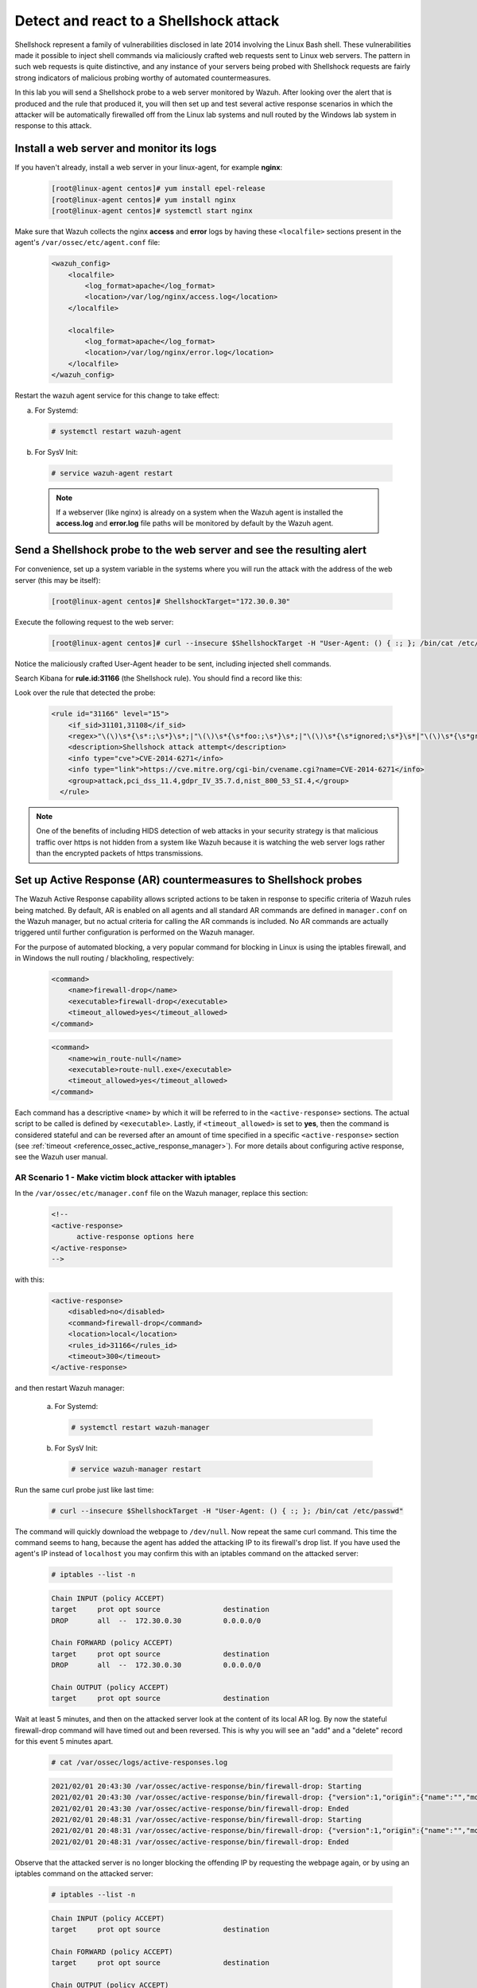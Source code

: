 .. Copyright (C) 2021 Wazuh, Inc.

.. _learning_wazuh_shellshock:

Detect and react to a Shellshock attack
=======================================

Shellshock represent a family of vulnerabilities disclosed in late 2014 involving
the Linux Bash shell.  These vulnerabilities made it possible to inject shell
commands via maliciously crafted web requests sent to Linux web servers.  The
pattern in such web requests is quite distinctive, and any instance of your
servers being probed with Shellshock requests are fairly
strong indicators of malicious probing worthy of automated countermeasures.

In this lab you will send a Shellshock probe to a web server monitored by Wazuh.
After looking over the alert that is produced and the rule that produced it, you
will then set up and test several active response scenarios in which the attacker
will be automatically firewalled off from the Linux lab systems and null routed
by the Windows lab system in response to this attack.

Install a web server and monitor its logs
-----------------------------------------

If you haven't already, install a web server in your linux-agent, for example **nginx**:

    .. code-block:: console

        [root@linux-agent centos]# yum install epel-release
        [root@linux-agent centos]# yum install nginx
        [root@linux-agent centos]# systemctl start nginx

Make sure that Wazuh collects the nginx **access** and **error** logs by having
these ``<localfile>`` sections present in the agent's ``/var/ossec/etc/agent.conf`` file:

    .. code-block:: xml

        <wazuh_config>
            <localfile>
                <log_format>apache</log_format>
                <location>/var/log/nginx/access.log</location>
            </localfile>

            <localfile>
                <log_format>apache</log_format>
                <location>/var/log/nginx/error.log</location>
            </localfile>
        </wazuh_config>

Restart the wazuh agent service for this change to take effect:

a. For Systemd:

  .. code-block:: console

    # systemctl restart wazuh-agent

b. For SysV Init:

  .. code-block:: console

    # service wazuh-agent restart



  .. note::

     If a webserver (like nginx) is already on a system when the Wazuh agent is installed
     the **access.log** and **error.log** file paths will be monitored by default by the Wazuh agent.


Send a Shellshock probe to the web server and see the resulting alert
---------------------------------------------------------------------

For convenience, set up a system variable in the systems where you will run
the attack with the address of the web server (this may be itself):

    .. code-block:: console

      [root@linux-agent centos]# ShellshockTarget="172.30.0.30"


Execute the following request to the web server:

    .. code-block:: console

        [root@linux-agent centos]# curl --insecure $ShellshockTarget -H "User-Agent: () { :; }; /bin/cat /etc/passwd"

Notice the maliciously crafted User-Agent header to be sent, including injected shell commands.

Search Kibana for **rule.id:31166** (the Shellshock rule).  You should find a record like this:

.. thumbnail:: ../images/learning-wazuh/labs/shellshock.png
    :title: Flood
    :align: center
    :width: 100%


Look over the rule that detected the probe:

    .. code-block:: xml

          <rule id="31166" level="15">
              <if_sid>31101,31108</if_sid>
              <regex>"\(\)\s*{\s*:;\s*}\s*;|"\(\)\s*{\s*foo:;\s*}\s*;|"\(\)\s*{\s*ignored;\s*}\s*|"\(\)\s*{\s*gry;\s*}\s*;</regex>
              <description>Shellshock attack attempt</description>
              <info type="cve">CVE-2014-6271</info>
              <info type="link">https://cve.mitre.org/cgi-bin/cvename.cgi?name=CVE-2014-6271</info>
              <group>attack,pci_dss_11.4,gdpr_IV_35.7.d,nist_800_53_SI.4,</group>
            </rule>

.. note::
    One of the benefits of including HIDS detection of web attacks in your security strategy is that
    malicious traffic over https is not hidden from a system like Wazuh because it is watching the web
    server logs rather than the encrypted packets of https transmissions.

Set up Active Response (AR) countermeasures to Shellshock probes
----------------------------------------------------------------

The Wazuh Active Response capability allows scripted actions to be taken in
response to specific criteria of Wazuh rules being matched. By default, AR
is enabled on all agents and all standard AR commands are defined in ``manager.conf``
on the Wazuh manager, but no actual criteria for calling the AR commands is
included. No AR commands are actually triggered until further configuration
is performed on the Wazuh manager.

For the purpose of automated blocking, a very popular command for blocking in
Linux is using the iptables firewall, and in Windows the null routing / blackholing, respectively:

    .. code-block:: xml

        <command>
            <name>firewall-drop</name>
            <executable>firewall-drop</executable>
            <timeout_allowed>yes</timeout_allowed>
        </command>

    .. code-block:: xml

        <command>
            <name>win_route-null</name>
            <executable>route-null.exe</executable>
            <timeout_allowed>yes</timeout_allowed>
        </command>

Each command has a descriptive ``<name>`` by which it will be referred to in the
``<active-response>`` sections.  The actual script to be called is defined by
``<executable>``.  Lastly, if ``<timeout_allowed>`` is set to **yes**, then the
command is considered stateful and can be reversed after an amount of time specified
in a specific ``<active-response>`` section (see :ref:`timeout <reference_ossec_active_response_manager>`).
For more details about configuring active response, see the Wazuh user manual.



AR Scenario 1 - Make victim block attacker with iptables
::::::::::::::::::::::::::::::::::::::::::::::::::::::::

In the ``/var/ossec/etc/manager.conf`` file on the Wazuh manager, replace this section:

    .. code-block:: xml

        <!--
        <active-response>
              active-response options here
        </active-response>
        -->

with this:

    .. code-block:: xml

        <active-response>
            <disabled>no</disabled>
            <command>firewall-drop</command>
            <location>local</location>
            <rules_id>31166</rules_id>
            <timeout>300</timeout>
        </active-response>

and then restart Wazuh manager:

  a. For Systemd:

    .. code-block:: console

      # systemctl restart wazuh-manager

  b. For SysV Init:

    .. code-block:: console

      # service wazuh-manager restart

Run the same curl probe just like last time:

    .. code-block:: console

        # curl --insecure $ShellshockTarget -H "User-Agent: () { :; }; /bin/cat /etc/passwd"

The command will quickly download the webpage to ``/dev/null``.  Now repeat the same curl command.
This time the command seems to hang, because the agent has added the attacking IP to
its firewall's drop list.  If you have used the agent's IP instead of ``localhost``
you may confirm this with an iptables command on the attacked server:

    .. code-block:: console

        # iptables --list -n

    .. code-block:: none
        :class: output

        Chain INPUT (policy ACCEPT)
        target     prot opt source               destination
        DROP       all  --  172.30.0.30          0.0.0.0/0

        Chain FORWARD (policy ACCEPT)
        target     prot opt source               destination
        DROP       all  --  172.30.0.30          0.0.0.0/0

        Chain OUTPUT (policy ACCEPT)
        target     prot opt source               destination

Wait at least 5 minutes, and then on the attacked server look at the content of
its local AR log.  By now the stateful firewall-drop command will have timed out
and been reversed.  This is why you will see an "add" and a "delete" record for
this event 5 minutes apart.

    .. code-block:: console

        # cat /var/ossec/logs/active-responses.log

    .. code-block:: none
        :class: output

        2021/02/01 20:43:30 /var/ossec/active-response/bin/firewall-drop: Starting
        2021/02/01 20:43:30 /var/ossec/active-response/bin/firewall-drop: {"version":1,"origin":{"name":"","module":"wazuh-execd"},"command":"add","parameters":{"extra_args":[],"alert":{"timestamp":"2021-02-01T20:43:30.526+0000","rule":{"level":15,"description":"Shellshock attack detected","id":"31166","mitre":{"id":["T1068","T1190"],"tactic":["Privilege Escalation","Initial Access"],"technique":["Exploitation for Privilege Escalation","Exploit Public-Facing Application"]},"info":"CVE-2014-6271https://cve.mitre.org/cgi-bin/cvename.cgi?name=CVE-2014-6271","firedtimes":1,"mail":true,"groups":["web","accesslog","attack"],"pci_dss":["11.4"],"gdpr":["IV_35.7.d"],"nist_800_53":["SI.4"],"tsc":["CC6.1","CC6.8","CC7.2","CC7.3"]},"agent":{"id":"000","name":"ubuntu-bionic"},"manager":{"name":"ubuntu-bionic"},"id":"1612212210.6317002","full_log":"192.168.0.223 - - [01/Feb/2021:20:43:28 +0000] \"GET / HTTP/1.1\" 200 612 \"-\" \"() { :; }; /bin/cat /etc/passwd\"","decoder":{"name":"web-accesslog"},"data":{"protocol":"GET","srcip":"172.30.0.30","id":"200","url":"/"},"location":"/var/log/nginx/access.log"},"program":"/var/ossec/active-response/bin/firewall-drop"}}
        2021/02/01 20:43:30 /var/ossec/active-response/bin/firewall-drop: Ended
        2021/02/01 20:48:31 /var/ossec/active-response/bin/firewall-drop: Starting
        2021/02/01 20:48:31 /var/ossec/active-response/bin/firewall-drop: {"version":1,"origin":{"name":"","module":"wazuh-execd"},"command":"delete","parameters":{"extra_args":[],"alert":{"timestamp":"2021-02-01T20:43:30.526+0000","rule":{"level":15,"description":"Shellshock attack detected","id":"31166","mitre":{"id":["T1068","T1190"],"tactic":["Privilege Escalation","Initial Access"],"technique":["Exploitation for Privilege Escalation","Exploit Public-Facing Application"]},"info":"CVE-2014-6271https://cve.mitre.org/cgi-bin/cvename.cgi?name=CVE-2014-6271","firedtimes":1,"mail":true,"groups":["web","accesslog","attack"],"pci_dss":["11.4"],"gdpr":["IV_35.7.d"],"nist_800_53":["SI.4"],"tsc":["CC6.1","CC6.8","CC7.2","CC7.3"]},"agent":{"id":"000","name":"ubuntu-bionic"},"manager":{"name":"ubuntu-bionic"},"id":"1612212210.6317002","full_log":"192.168.0.223 - - [01/Feb/2021:20:43:28 +0000] \"GET / HTTP/1.1\" 200 612 \"-\" \"() { :; }; /bin/cat /etc/passwd\"","decoder":{"name":"web-accesslog"},"data":{"protocol":"GET","srcip":"172.30.0.30","id":"200","url":"/"},"location":"/var/log/nginx/access.log"},"program":"/var/ossec/active-response/bin/firewall-drop"}}
        2021/02/01 20:48:31 /var/ossec/active-response/bin/firewall-drop: Ended



Observe that the attacked server is no longer blocking the offending IP by
requesting the webpage again, or by using an iptables command on the attacked server:

    .. code-block:: console

        # iptables --list -n

    .. code-block:: none
        :class: output

        Chain INPUT (policy ACCEPT)
        target     prot opt source               destination

        Chain FORWARD (policy ACCEPT)
        target     prot opt source               destination

        Chain OUTPUT (policy ACCEPT)
        target     prot opt source               destination


AR Scenario 2 - Make all Linux lab systems block attacker even if they were not the target of the attack
::::::::::::::::::::::::::::::::::::::::::::::::::::::::::::::::::::::::::::::::::::::::::::::::::::::::

In the newly-added ``<active-response>`` section in ``manager.conf`` on wazuh-manager,
change the ``<location>`` value from **local** to **all** so that all Linux Wazuh
agents block the attacker even when only one of them is targeted.

.. note::
    The option **all** sends the active response to all **agents**. If we want it
    to also run in the manager, we must duplicate the active-response block indicating
    **server** in the ``location`` field.

.. code-block:: xml

    <active-response>
        <disabled>no</disabled>
        <command>firewall-drop</command>
        <location>all</location>
        <rules_id>31166</rules_id>
        <timeout>300</timeout>
    </active-response>

    <active-response>
        <disabled>no</disabled>
        <command>firewall-drop</command>
        <location>server</location>
        <rules_id>31166</rules_id>
        <timeout>300</timeout>
    </active-response>

Run the same malicious ``curl`` probe as before, and then confirm
that all Linux systems configured are blocking the attacker's IP.


AR Scenario 3 - Make windows null route the attacker
::::::::::::::::::::::::::::::::::::::::::::::::::::

Add an additional AR section to ``manager.conf`` on wazuh-manager:

    .. code-block:: xml

        <active-response>
            <disabled>no</disabled>
            <command>win_route-null</command>
            <location>all</location>
            <rules_id>31166</rules_id>
            <timeout>300</timeout>
        </active-response>

The Windows-specific **win_route-null** AR script creates a persistent null
route on Windows agent systems, preventing them from responding to any packets
from the attacker.  Note that packets are still received; only the replies are dropped.

Restart the manager:

    a. For Systemd:

      .. code-block:: console

        # systemctl restart wazuh-manager

    b. For SysV Init:

      .. code-block:: console

        # service wazuh-manager restart

Run the same probe again to the web server.  Observe that the output of the
Windows command line `route print /4` now shows a null route for the IP of the
attacker.  It will be in the "Persistent Routes:" section of the output.

    .. code-block:: none
            :class: output

            PS C:\Users\Administrator> route print /4

            (...)

            ===========================================================================
            Persistent Routes:
            Network Address          Netmask  Gateway Address  Metric
            169.254.169.254  255.255.255.255       172.30.0.1      25
            169.254.169.250  255.255.255.255       172.30.0.1      25
            169.254.169.251  255.255.255.255       172.30.0.1      25
                172.30.0.30  255.255.255.255      172.30.0.40       1
            ===========================================================================


Use Kibana to review active response actions taken on all agents during this lab
::::::::::::::::::::::::::::::::::::::::::::::::::::::::::::::::::::::::::::::::

Search Kibana for "active_response" over a large enough time window to encompass
this lab.  Observe firewall blocks and null routes being repeatedly applied and
removed across all agents.

.. thumbnail:: ../images/learning-wazuh/labs/shellshock-2.png
    :title: AR in action
    :align: center
    :width: 100%


.. note::
    When the Wazuh agent is restarted on a given system, the intended behavior
    to cancel any stateful active responses that have not yet timed out.
    On Windows systems if the service is restarted externally (i.e. System reboot)
    while an active response null routing block is in place, has the undesirable
    effect of making the block permanent such that it will not be cleared
    automatically.  In that case it it necessary to clear the orphaned null route
    with a `route  delete N.N.N.N` command where N.N.N.N is the null routed IP.

We hope you enjoyed getting a taste of the Wazuh **Active Response** capability.
While blocking an attacking IP is probably the most popular use made of Wazuh AR,
it is far more broadly useful than that.  In addition to countermeasures taken
against attacking IPs or targeted account names, AR can also be used to take
any kind of custom action in response to any kind of rule firing.

- **Custom alerting**: Collect additional context and send a detailed custom
  email alert about a specific situation.
- **Recovery actions**: Respond to certain error logs with automated action to
  fix the problem.
